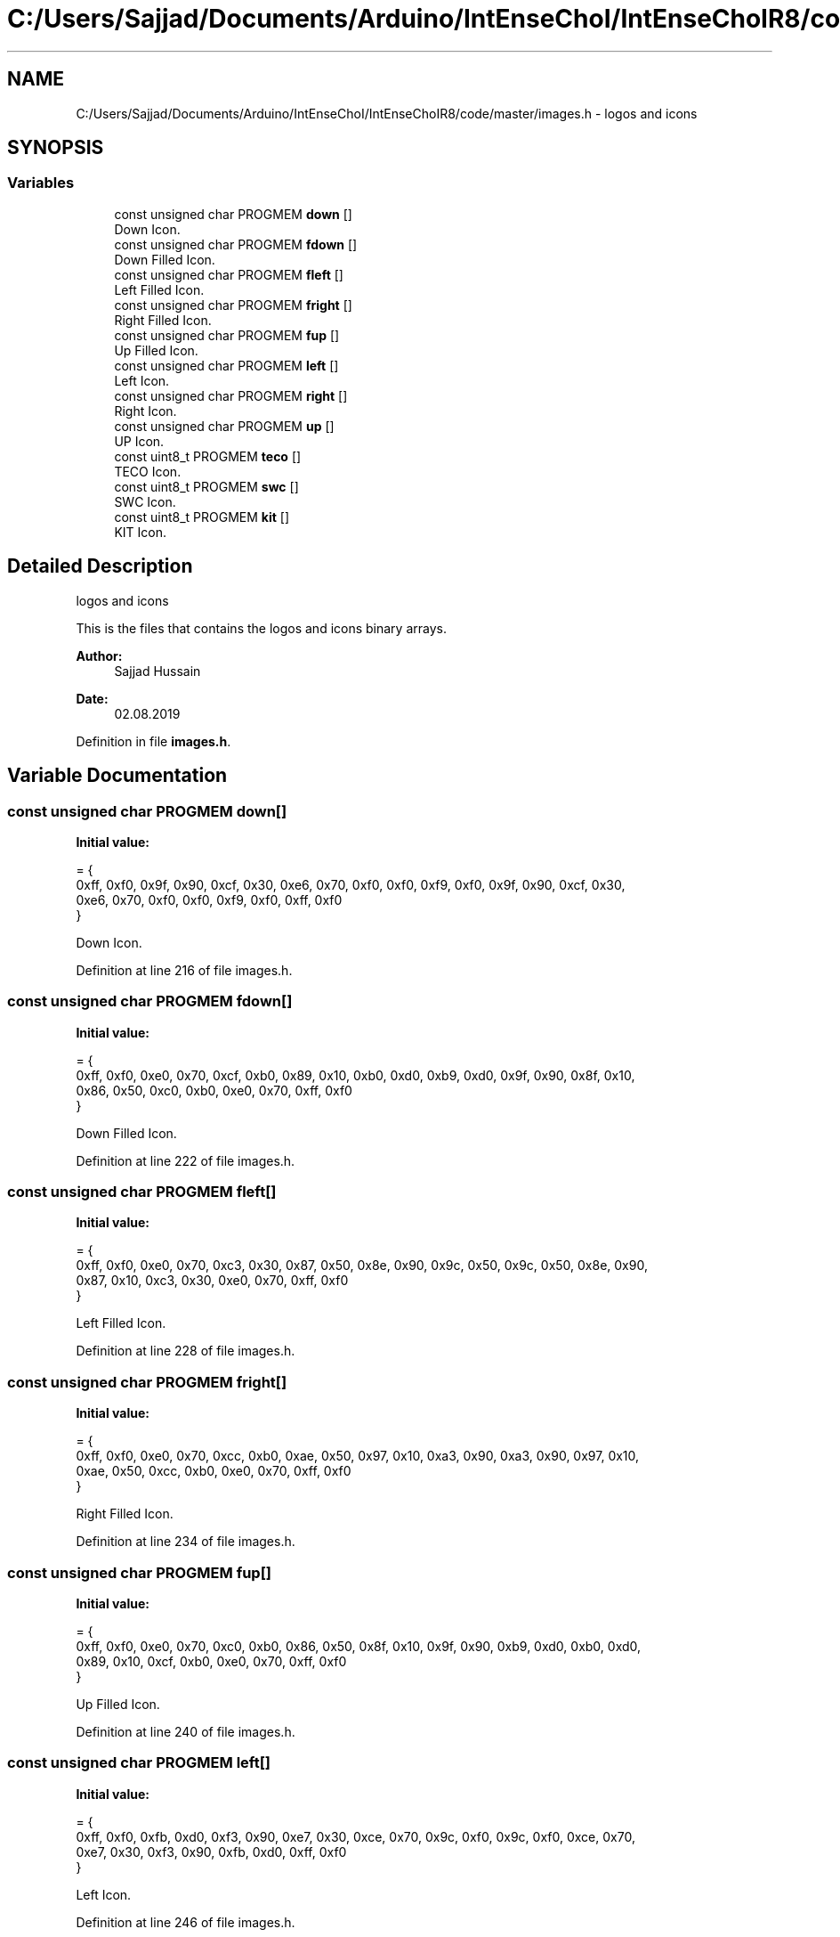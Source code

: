.TH "C:/Users/Sajjad/Documents/Arduino/IntEnseChoI/IntEnseChoIR8/code/master/images.h" 3 "Mon Aug 5 2019" "IntEnseChoI" \" -*- nroff -*-
.ad l
.nh
.SH NAME
C:/Users/Sajjad/Documents/Arduino/IntEnseChoI/IntEnseChoIR8/code/master/images.h \- logos and icons  

.SH SYNOPSIS
.br
.PP
.SS "Variables"

.in +1c
.ti -1c
.RI "const unsigned char PROGMEM \fBdown\fP []"
.br
.RI "Down Icon\&. "
.ti -1c
.RI "const unsigned char PROGMEM \fBfdown\fP []"
.br
.RI "Down Filled Icon\&. "
.ti -1c
.RI "const unsigned char PROGMEM \fBfleft\fP []"
.br
.RI "Left Filled Icon\&. "
.ti -1c
.RI "const unsigned char PROGMEM \fBfright\fP []"
.br
.RI "Right Filled Icon\&. "
.ti -1c
.RI "const unsigned char PROGMEM \fBfup\fP []"
.br
.RI "Up Filled Icon\&. "
.ti -1c
.RI "const unsigned char PROGMEM \fBleft\fP []"
.br
.RI "Left Icon\&. "
.ti -1c
.RI "const unsigned char PROGMEM \fBright\fP []"
.br
.RI "Right Icon\&. "
.ti -1c
.RI "const unsigned char PROGMEM \fBup\fP []"
.br
.RI "UP Icon\&. "
.ti -1c
.RI "const uint8_t PROGMEM \fBteco\fP []"
.br
.RI "TECO Icon\&. "
.ti -1c
.RI "const uint8_t PROGMEM \fBswc\fP []"
.br
.RI "SWC Icon\&. "
.ti -1c
.RI "const uint8_t PROGMEM \fBkit\fP []"
.br
.RI "KIT Icon\&. "
.in -1c
.SH "Detailed Description"
.PP 
logos and icons 

This is the files that contains the logos and icons binary arrays\&.
.PP
\fBAuthor:\fP
.RS 4
Sajjad Hussain
.RE
.PP
\fBDate:\fP
.RS 4
02\&.08\&.2019 
.RE
.PP

.PP
Definition in file \fBimages\&.h\fP\&.
.SH "Variable Documentation"
.PP 
.SS "const unsigned char PROGMEM down[]"
\fBInitial value:\fP
.PP
.nf
= {
  0xff, 0xf0, 0x9f, 0x90, 0xcf, 0x30, 0xe6, 0x70, 0xf0, 0xf0, 0xf9, 0xf0, 0x9f, 0x90, 0xcf, 0x30, 
  0xe6, 0x70, 0xf0, 0xf0, 0xf9, 0xf0, 0xff, 0xf0
}
.fi
.PP
Down Icon\&. 
.PP
Definition at line 216 of file images\&.h\&.
.SS "const unsigned char PROGMEM fdown[]"
\fBInitial value:\fP
.PP
.nf
= {
  0xff, 0xf0, 0xe0, 0x70, 0xcf, 0xb0, 0x89, 0x10, 0xb0, 0xd0, 0xb9, 0xd0, 0x9f, 0x90, 0x8f, 0x10, 
  0x86, 0x50, 0xc0, 0xb0, 0xe0, 0x70, 0xff, 0xf0
}
.fi
.PP
Down Filled Icon\&. 
.PP
Definition at line 222 of file images\&.h\&.
.SS "const unsigned char PROGMEM fleft[]"
\fBInitial value:\fP
.PP
.nf
= {
  0xff, 0xf0, 0xe0, 0x70, 0xc3, 0x30, 0x87, 0x50, 0x8e, 0x90, 0x9c, 0x50, 0x9c, 0x50, 0x8e, 0x90, 
  0x87, 0x10, 0xc3, 0x30, 0xe0, 0x70, 0xff, 0xf0
}
.fi
.PP
Left Filled Icon\&. 
.PP
Definition at line 228 of file images\&.h\&.
.SS "const unsigned char PROGMEM fright[]"
\fBInitial value:\fP
.PP
.nf
= {
  0xff, 0xf0, 0xe0, 0x70, 0xcc, 0xb0, 0xae, 0x50, 0x97, 0x10, 0xa3, 0x90, 0xa3, 0x90, 0x97, 0x10, 
  0xae, 0x50, 0xcc, 0xb0, 0xe0, 0x70, 0xff, 0xf0
}
.fi
.PP
Right Filled Icon\&. 
.PP
Definition at line 234 of file images\&.h\&.
.SS "const unsigned char PROGMEM fup[]"
\fBInitial value:\fP
.PP
.nf
= {
  0xff, 0xf0, 0xe0, 0x70, 0xc0, 0xb0, 0x86, 0x50, 0x8f, 0x10, 0x9f, 0x90, 0xb9, 0xd0, 0xb0, 0xd0, 
  0x89, 0x10, 0xcf, 0xb0, 0xe0, 0x70, 0xff, 0xf0
}
.fi
.PP
Up Filled Icon\&. 
.PP
Definition at line 240 of file images\&.h\&.
.SS "const unsigned char PROGMEM left[]"
\fBInitial value:\fP
.PP
.nf
= {
  0xff, 0xf0, 0xfb, 0xd0, 0xf3, 0x90, 0xe7, 0x30, 0xce, 0x70, 0x9c, 0xf0, 0x9c, 0xf0, 0xce, 0x70, 
  0xe7, 0x30, 0xf3, 0x90, 0xfb, 0xd0, 0xff, 0xf0
}
.fi
.PP
Left Icon\&. 
.PP
Definition at line 246 of file images\&.h\&.
.SS "const unsigned char PROGMEM right[]"
\fBInitial value:\fP
.PP
.nf
= {
  0xff, 0xf0, 0xbd, 0xf0, 0x9c, 0xf0, 0xce, 0x70, 0xe7, 0x30, 0xf3, 0x90, 0xf3, 0x90, 0xe7, 0x30, 
  0xce, 0x70, 0x9c, 0xf0, 0xbd, 0xf0, 0xff, 0xf0
}
.fi
.PP
Right Icon\&. 
.PP
Definition at line 252 of file images\&.h\&.
.SS "const unsigned char PROGMEM up[]"
\fBInitial value:\fP
.PP
.nf
= {
  0xff, 0xf0, 0xf9, 0xf0, 0xf0, 0xf0, 0xe6, 0x70, 0xcf, 0x30, 0x9f, 0x90, 0xf9, 0xf0, 0xf0, 0xf0, 
  0xe6, 0x70, 0xcf, 0x30, 0x9f, 0x90, 0xff, 0xf0
}
.fi
.PP
UP Icon\&. 
.PP
Definition at line 258 of file images\&.h\&.
.SH "Author"
.PP 
Generated automatically by Doxygen for IntEnseChoI from the source code\&.
